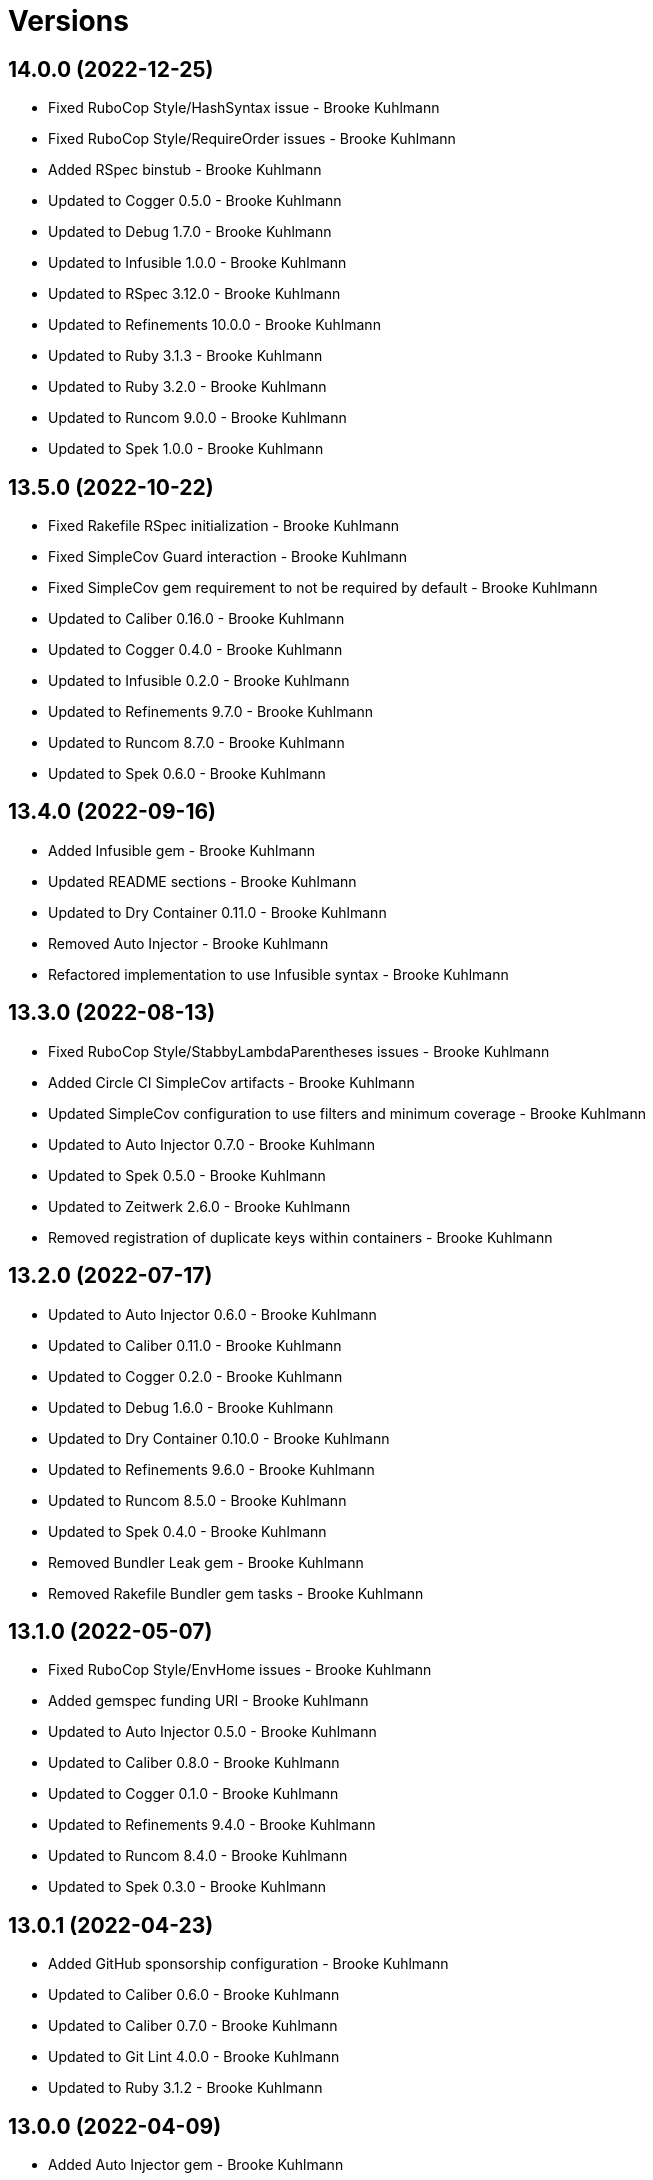 = Versions

== 14.0.0 (2022-12-25)

* Fixed RuboCop Style/HashSyntax issue - Brooke Kuhlmann
* Fixed RuboCop Style/RequireOrder issues - Brooke Kuhlmann
* Added RSpec binstub - Brooke Kuhlmann
* Updated to Cogger 0.5.0 - Brooke Kuhlmann
* Updated to Debug 1.7.0 - Brooke Kuhlmann
* Updated to Infusible 1.0.0 - Brooke Kuhlmann
* Updated to RSpec 3.12.0 - Brooke Kuhlmann
* Updated to Refinements 10.0.0 - Brooke Kuhlmann
* Updated to Ruby 3.1.3 - Brooke Kuhlmann
* Updated to Ruby 3.2.0 - Brooke Kuhlmann
* Updated to Runcom 9.0.0 - Brooke Kuhlmann
* Updated to Spek 1.0.0 - Brooke Kuhlmann

== 13.5.0 (2022-10-22)

* Fixed Rakefile RSpec initialization - Brooke Kuhlmann
* Fixed SimpleCov Guard interaction - Brooke Kuhlmann
* Fixed SimpleCov gem requirement to not be required by default - Brooke Kuhlmann
* Updated to Caliber 0.16.0 - Brooke Kuhlmann
* Updated to Cogger 0.4.0 - Brooke Kuhlmann
* Updated to Infusible 0.2.0 - Brooke Kuhlmann
* Updated to Refinements 9.7.0 - Brooke Kuhlmann
* Updated to Runcom 8.7.0 - Brooke Kuhlmann
* Updated to Spek 0.6.0 - Brooke Kuhlmann

== 13.4.0 (2022-09-16)

* Added Infusible gem - Brooke Kuhlmann
* Updated README sections - Brooke Kuhlmann
* Updated to Dry Container 0.11.0 - Brooke Kuhlmann
* Removed Auto Injector - Brooke Kuhlmann
* Refactored implementation to use Infusible syntax - Brooke Kuhlmann

== 13.3.0 (2022-08-13)

* Fixed RuboCop Style/StabbyLambdaParentheses issues - Brooke Kuhlmann
* Added Circle CI SimpleCov artifacts - Brooke Kuhlmann
* Updated SimpleCov configuration to use filters and minimum coverage - Brooke Kuhlmann
* Updated to Auto Injector 0.7.0 - Brooke Kuhlmann
* Updated to Spek 0.5.0 - Brooke Kuhlmann
* Updated to Zeitwerk 2.6.0 - Brooke Kuhlmann
* Removed registration of duplicate keys within containers - Brooke Kuhlmann

== 13.2.0 (2022-07-17)

* Updated to Auto Injector 0.6.0 - Brooke Kuhlmann
* Updated to Caliber 0.11.0 - Brooke Kuhlmann
* Updated to Cogger 0.2.0 - Brooke Kuhlmann
* Updated to Debug 1.6.0 - Brooke Kuhlmann
* Updated to Dry Container 0.10.0 - Brooke Kuhlmann
* Updated to Refinements 9.6.0 - Brooke Kuhlmann
* Updated to Runcom 8.5.0 - Brooke Kuhlmann
* Updated to Spek 0.4.0 - Brooke Kuhlmann
* Removed Bundler Leak gem - Brooke Kuhlmann
* Removed Rakefile Bundler gem tasks - Brooke Kuhlmann

== 13.1.0 (2022-05-07)

* Fixed RuboCop Style/EnvHome issues - Brooke Kuhlmann
* Added gemspec funding URI - Brooke Kuhlmann
* Updated to Auto Injector 0.5.0 - Brooke Kuhlmann
* Updated to Caliber 0.8.0 - Brooke Kuhlmann
* Updated to Cogger 0.1.0 - Brooke Kuhlmann
* Updated to Refinements 9.4.0 - Brooke Kuhlmann
* Updated to Runcom 8.4.0 - Brooke Kuhlmann
* Updated to Spek 0.3.0 - Brooke Kuhlmann

== 13.0.1 (2022-04-23)

* Added GitHub sponsorship configuration - Brooke Kuhlmann
* Updated to Caliber 0.6.0 - Brooke Kuhlmann
* Updated to Caliber 0.7.0 - Brooke Kuhlmann
* Updated to Git Lint 4.0.0 - Brooke Kuhlmann
* Updated to Ruby 3.1.2 - Brooke Kuhlmann

== 13.0.0 (2022-04-09)

* Added Auto Injector gem - Brooke Kuhlmann
* Added CLI actions container - Brooke Kuhlmann
* Added CLI actions import - Brooke Kuhlmann
* Added Cogger gem - Brooke Kuhlmann
* Added container import - Brooke Kuhlmann
* Added snippets printer - Brooke Kuhlmann
* Updated implementation to use auto-injection - Brooke Kuhlmann
* Updated snippets action to use consolidated printer - Brooke Kuhlmann
* Updated to Caliber 0.5.0 - Brooke Kuhlmann
* Updated to Debug 1.5.0 - Brooke Kuhlmann
* Removed Pastel gem - Brooke Kuhlmann
* Removed snippet printers - Brooke Kuhlmann
* Refactored RSpec application container as dependencies - Brooke Kuhlmann

== 12.3.2 (2022-03-20)

* Fixed CLI core parser issue with no default snippets format set - Brooke Kuhlmann
* Fixed Circle CI configuration to check Gemfile and gemspec - Brooke Kuhlmann
* Updated to Dry Container 0.9.0 - Brooke Kuhlmann

== 12.3.1 (2022-03-03)

* Fixed Hippocratic License to be 2.1.0 version - Brooke Kuhlmann
* Fixed Rubocop RSpec issues with boolean and nil identity checks - Brooke Kuhlmann
* Updated to Caliber 0.2.0 - Brooke Kuhlmann
* Updated to Ruby 3.1.1 - Brooke Kuhlmann
* Updated to Spek 0.2.0 - Brooke Kuhlmann

== 12.3.0 (2022-02-12)

* Added Caliber - Brooke Kuhlmann
* Updated to Git Lint 3.2.0 - Brooke Kuhlmann
* Updated to RSpec 3.11.0 - Brooke Kuhlmann
* Updated to Refinements 9.2.0 - Brooke Kuhlmann

== 12.2.0 (2022-02-06)

* Added Spek gem - Brooke Kuhlmann
* Updated implementation to leverage Spek presenter - Brooke Kuhlmann
* Updated to Runcom 8.2.0 - Brooke Kuhlmann
* Removed README badges - Brooke Kuhlmann
* Removed gemspec safe defaults - Brooke Kuhlmann

== 12.1.0 (2022-01-23)

* Added Ruby version to Gemfile - Brooke Kuhlmann
* Added identity to gem specification - Brooke Kuhlmann
* Updated to Reek 6.1.0 - Brooke Kuhlmann
* Updated to Refinements 9.1.0 - Brooke Kuhlmann
* Updated to Rubocop 1.25.0 - Brooke Kuhlmann
* Refactored Git ignore - Brooke Kuhlmann

== 12.0.1 (2022-01-01)

* Updated README policy section links - Brooke Kuhlmann
* Updated changes as versions documentation - Brooke Kuhlmann
* Removed code of conduct and contributing files - Brooke Kuhlmann

== 12.0.0 (2021-12-29)

* Fixed CLI actions to use logger blocks - Brooke Kuhlmann
* Fixed CLI core parser to only use boolean for version - Brooke Kuhlmann
* Fixed Hippocratic license structure - Brooke Kuhlmann
* Fixed README changes and credits sections - Brooke Kuhlmann
* Fixed RSpec/Dialect issues - Brooke Kuhlmann
* Fixed contributing documentation - Brooke Kuhlmann
* Added Rakefile Bundler gem tasks - Brooke Kuhlmann
* Added project citation information - Brooke Kuhlmann
* Updated GitHub issue template - Brooke Kuhlmann
* Updated Rubocop sub-project gem dependencies - Brooke Kuhlmann
* Updated configuration to be frozen by default - Brooke Kuhlmann
* Updated snippets format to default to ASCII Doc - Brooke Kuhlmann
* Updated to Amazing Print 1.4.0 - Brooke Kuhlmann
* Updated to Debug 1.4.0 - Brooke Kuhlmann
* Updated to Git Lint 3.0.0 - Brooke Kuhlmann
* Updated to Hippocratic License 3.0.0 - Brooke Kuhlmann
* Updated to Refinements 9.0.0 - Brooke Kuhlmann
* Updated to Rubocop 1.24.0 - Brooke Kuhlmann
* Updated to Ruby 3.0.3 - Brooke Kuhlmann
* Updated to Ruby 3.1.0 - Brooke Kuhlmann
* Updated to Runcom 8.0.0 - Brooke Kuhlmann
* Updated to SimpleCov 0.21.2 - Brooke Kuhlmann
* Removed Gemsmith depenendecy - Brooke Kuhlmann
* Removed Versionaire Option Parser extension - Brooke Kuhlmann
* Refactored CLI assembler as parser - Brooke Kuhlmann
* Refactored RSpec temporary directory shared context - Brooke Kuhlmann
* Refactored configuration loader to use a client constant - Brooke Kuhlmann
* Refactored configuration to top-level namespace - Brooke Kuhlmann
* Refactored implementation to use punning - Brooke Kuhlmann

== 11.0.3 (2021-11-20)

* Added README community link - Brooke Kuhlmann
* Added gemspec MFA opt in requirement - Brooke Kuhlmann
* Refactored binary to exe instead of bin directory - Brooke Kuhlmann

== 11.0.2 (2021-10-20)

* Fixed README ASCII Doc issues with numbering - Brooke Kuhlmann
* Updated to Refinements 8.5.0 - Brooke Kuhlmann
* Updated to Zeitwerk 2.5.0 - Brooke Kuhlmann
* Removed notes from pull request template - Brooke Kuhlmann
* Removed redundant module description - Brooke Kuhlmann

== 11.0.1 (2021-10-09)

* Fixed CLI documentation - Brooke Kuhlmann
* Fixed CLI snippet action to provide additional error documentation - Brooke Kuhlmann
* Refactored RSpec fixtures - Brooke Kuhlmann

== 11.0.0 (2021-10-05)

* Fixed Rubocop Style/MutableConstant issue - Brooke Kuhlmann
* Added CLI assembler parser - Brooke Kuhlmann
* Added CLI config action - Brooke Kuhlmann
* Added CLI configuration content - Brooke Kuhlmann
* Added CLI configuration defaults - Brooke Kuhlmann
* Added CLI configuration loader - Brooke Kuhlmann
* Added CLI core parser - Brooke Kuhlmann
* Added CLI metadata action - Brooke Kuhlmann
* Added CLI parsers module - Brooke Kuhlmann
* Added CLI session action - Brooke Kuhlmann
* Added CLI shell - Brooke Kuhlmann
* Added CLI snippets action - Brooke Kuhlmann
* Added CLI update action - Brooke Kuhlmann
* Added Debug gem - Brooke Kuhlmann
* Added Dry Container gem - Brooke Kuhlmann
* Added Pastel gem - Brooke Kuhlmann
* Added RSpec CLI parser shared example - Brooke Kuhlmann
* Added Zeitwerk gem - Brooke Kuhlmann
* Added Zeitwerk loader - Brooke Kuhlmann
* Added application container - Brooke Kuhlmann
* Added metadata handler - Brooke Kuhlmann
* Added metadata pathway - Brooke Kuhlmann
* Added project metadata serializer - Brooke Kuhlmann
* Added snippets model - Brooke Kuhlmann
* Added workspace metadata serializer - Brooke Kuhlmann
* Updated README project description - Brooke Kuhlmann
* Updated Rubocop gem dependencies - Brooke Kuhlmann
* Updated snippets collector to inject container - Brooke Kuhlmann
* Updated snippets reader - Brooke Kuhlmann
* Updated to Amazing Print 1.3.0 - Brooke Kuhlmann
* Updated to Refinements 8.4.0 - Brooke Kuhlmann
* Removed Pry dependencies - Brooke Kuhlmann
* Removed RSpec spec helper GC automatic compaction - Brooke Kuhlmann
* Removed Reek configuration - Brooke Kuhlmann
* Removed RubyCritic and associated CLI option - Brooke Kuhlmann
* Removed Thor support - Brooke Kuhlmann
* Removed file name suffix from metadata objects - Brooke Kuhlmann
* Removed major version from Sublime Text path - Brooke Kuhlmann
* Removed metadata base, project, and workspace objects - Brooke Kuhlmann
* Refactored gemspec to use identity summary - Brooke Kuhlmann
* Refactored session as a session rebuilder - Brooke Kuhlmann
* Refactored snippet printers to use application container - Brooke Kuhlmann

== 10.0.2 (2021-08-07)

* Fixed Rubocop Layout/RedundantLineBreak issue - Brooke Kuhlmann
* Updated Code Quality URLs - Brooke Kuhlmann
* Updated to Rubocop 1.14.0 - Brooke Kuhlmann
* Updated to Ruby 3.0.1 - Brooke Kuhlmann
* Updated to Ruby 3.0.2 - Brooke Kuhlmann
* Removed Bundler Audit - Brooke Kuhlmann

== 10.0.1 (2021-02-20)

* Fixed Rubocop Lint/RedundantDirGlobSort - Brooke Kuhlmann
* Added Ruby garbage collection compaction - Brooke Kuhlmann
* Updated to Circle CI 2.1.0 - Brooke Kuhlmann
* Updated to Docker Alpine Ruby image - Brooke Kuhlmann
* Updated to Rubocop 1.10.0 - Brooke Kuhlmann
* Updated to Rubocop 1.8.0 - Brooke Kuhlmann
* Refactored RSpec temporary directory shared context - Brooke Kuhlmann

== 10.0.0 (2020-12-30)

* Fixed Circle CI configuration for Bundler config path - Brooke Kuhlmann
* Added Circle CI explicit Bundle install configuration - Brooke Kuhlmann
* Updated to Gemsmith 15.0.0 - Brooke Kuhlmann
* Updated to Git Lint 2.0.0 - Brooke Kuhlmann
* Updated to Refinements 7.18.0 - Brooke Kuhlmann
* Updated to Refinements 8.0.0 - Brooke Kuhlmann
* Updated to Ruby 3.0.0 - Brooke Kuhlmann
* Updated to Runcom 7.0.0 - Brooke Kuhlmann

== 9.6.0 (2020-12-13)

* Fixed Rubocop Performance/ConstantRegexp issues
* Fixed Rubocop Performance/MethodObjectAsBlock issues
* Fixed spec helper to only require tools
* Added Amazing Print
* Added Gemfile groups
* Added Refinements development dependency
* Added RubyCritic
* Added RubyCritic configuration
* Updated Circle CI configuration to skip RubyCritic
* Updated Gemfile to put Guard RSpec in test group
* Updated Gemfile to put SimpleCov in code quality group
* Removed RubyGems requirement from binstubs

== 9.5.0 (2020-11-14)

* Added Alchemists style guide badge
* Added Bundler Leak development dependency
* Updated Rubocop gems
* Updated project documentation to conform to Rubysmith template
* Updated to Bundler Audit 0.7.0
* Updated to Gemsmith 14.8.0
* Updated to Git Lint 1.3.0
* Updated to RSpec 3.10.0
* Updated to Runcom 6.4.0

== 9.4.0 (2020-10-12)

* Fixed Lint/UselessMethodDefinition issues
* Fixed Style/OptionalBooleanParameter issue
* Added Guard and Rubocop binstubs
* Updated to Rubocop 0.89.0
* Updated to Ruby 2.7.2
* Updated to SimpleCov 0.19.0
* Removed Style/OptionalBooleanParameter configuration

== 9.3.0 (2020-07-22)

* Fixed Rubocop Lint/NonDeterministicRequireOrder issues
* Fixed Rubocop Style/RedundantRegexpEscape issue
* Fixed project requirements
* Updated GitHub templates
* Updated Pry gem dependencies
* Updated README screencast cover to SVG format
* Updated Rubocop gem dependencies
* Updated to Gemsmith 14.2.0
* Updated to Git Lint 1.0.0
* Refactored Rakefile requirements

== 9.2.0 (2020-04-11)

* Added ASCII Doc snippets printer
* Added CLI option for printing snippets in ASCII doc format
* Added snippets collector
* Added version release notes
* Updated README credit URL
* Updated README screencast URL
* Refactored Markdown snippet printer to use collector

== 9.1.0 (2020-04-01)

* Added README production and development setup instructions
* Updated README project requirements
* Updated README screencast to use larger image
* Updated documentation to ASCII Doc format
* Updated gem identity to use constants
* Updated gemspec URLs
* Updated gemspec to require relative path
* Updated to Code of Conduct 2.0.0
* Updated to Reek 5.6.0
* Updated to Reek 6.0.0
* Updated to Rubocop 0.79.0
* Updated to Ruby 2.7.1
* Updated to SimpleCov 0.18.0
* Removed Code Climate support
* Removed README images

== 9.0.0 (2020-01-01)

* Fixed SimpleCov setup in RSpec spec helper.
* Added gem console.
* Added setup script.
* Updated Pry development dependencies.
* Updated README screencast.
* Updated to Gemsmith 14.0.0
* Updated to Git Cop 4.0.0
* Updated to Rubocop 0.77.0.
* Updated to Rubocop 0.78.0.
* Updated to Rubocop Performance 1.5.0.
* Updated to Rubocop RSpec 1.37.0.
* Updated to Rubocop Rake 0.5.0.
* Updated to Ruby 2.7.0.
* Updated to Runcom 6.0.0.
* Updated to SimpleCov 0.17.0.
* Removed unused development dependencies.

== 8.5.2 (2019-11-01)

* Added Rubocop Rake support.
* Updated to RSpec 3.9.0.
* Updated to Rake 13.0.0.
* Updated to Rubocop 0.75.0.
* Updated to Rubocop 0.76.0.
* Updated to Ruby 2.6.5.

== 8.5.1 (2019-09-01)

* Fixed Markdown printer snippet requirements.
* Updated README screencast tutorial.
* Updated to Rubocop 0.73.0.
* Updated to Rubocop Performance 1.4.0.
* Updated to Ruby 2.6.4.
* Refactored RSpec helper support requirements.

== 8.5.0 (2019-06-09)

* Added CLI command for printing snippets in Markdown format.
* Added snippet Markdown printer.
* Added snippet object.
* Updated XDG documentation to reference XDG gem.
* Updated to Gemsmith 13.5.0.
* Updated to Git Cop 3.5.0.

== 8.4.0 (2019-06-01)

* Fixed RSpec/ContextWording issues.
* Updated contributing documentation.
* Updated to Reek 5.4.0.
* Updated to Rubocop 0.69.0.
* Updated to Rubocop Performance 1.3.0.
* Updated to Rubocop RSpec 1.33.0.
* Updated to Runcom 5.0.0.

== 8.3.0 (2019-05-01)

* Fixed Rubocop layout issues.
* Added Rubocop Performance gem.
* Added Ruby warnings to RSpec helper.
* Added project icon to README.
* Updated RSpec helper to verify constant names.
* Updated to Code Quality 4.0.0.
* Updated to Rubocop 0.67.0.
* Updated to Ruby 2.6.3.
* Removed Reek IrresponsibleModule check.

== 8.2.0 (2019-04-01)

* Fixed Rubocop Style/MethodCallWithArgsParentheses issues.
* Updated to Ruby 2.6.2.
* Removed RSpec standard output/error suppression.

== 8.1.0 (2019-03-01)

* Updated README to reference updated Runcom documentation.
* Updated to Rubocop 0.63.0.
* Updated to Ruby 2.6.1.

== 8.0.0 (2019-01-01)

* Fixed Circle CI cache for Ruby version.
* Fixed Layout/EmptyLineAfterGuardClause cop issues.
* Fixed Markdown ordered list numbering.
* Fixed Rubocop RSpec/ExampleLength issues.
* Fixed Rubocop RSpec/FilePath issue.
* Fixed Rubocop RSpec/NamedSubject issues.
* Added Circle CI Bundler cache.
* Added Rubocop RSpec gem.
* Updated Circle CI Code Climate test reporting.
* Updated Semantic Versioning links to be HTTPS.
* Updated to Contributor Covenant Code of Conduct 1.4.1.
* Updated to Gemsmith 13.0.0.
* Updated to Git Cop 3.0.0.
* Updated to RSpec 3.8.0.
* Updated to Reek 5.0.
* Updated to Rubocop 0.57.0.
* Updated to Rubocop 0.58.0.
* Updated to Rubocop 0.60.0.
* Updated to Rubocop 0.61.x.
* Updated to Rubocop 0.62.0.
* Updated to Ruby 2.5.2.
* Updated to Ruby 2.5.3.
* Updated to Ruby 2.6.0.
* Updated to Runcom 4.0.0.
* Removed Rubocop Lint/Void CheckForMethodsWithNoSideEffects check.

== 7.2.0 (2018-05-01)

* Added Runcom examples for project specific usage.
* Updated project changes to use semantic versions.
* Updated to Gemsmith 12.0.0.
* Updated to Git Cop 2.2.0.
* Updated to Runcom 3.1.0.

== 7.1.0 (2018-04-01)

* Fixed gemspec issues with missing gem signing key/certificate.
* Added gemspec metadata for source, changes, and issue tracker URLs.
* Updated README license information.
* Updated gem dependencies.
* Updated to Circle CI 2.0.0 configuration.
* Updated to Rubocop 0.53.0.
* Updated to Ruby 2.5.1.
* Updated to Runcom 3.0.0.
* Removed Circle CI Bundler cache.
* Removed Gemnasium support.
* Removed Patreon badge from README.
* Refactored temp dir shared context as a pathname.

== 7.0.0 (2018-01-01)

* Updated Code Climate badges.
* Updated Code Climate configuration to Version 2.0.0.
* Updated to Apache 2.0 license.
* Updated to Rubocop 0.52.0.
* Updated to Ruby 2.4.3.
* Updated to Ruby 2.5.0.
* Removed documentation for secure installs.
* Refactored code to use Ruby 2.5.0 `Array#append` syntax.

== 6.2.1 (2017-11-19)

* Updated to Git Cop 1.7.0.
* Updated to Rake 12.3.0.

== 6.2.0 (2017-10-29)

* Added Bundler Audit gem.
* Updated to Rubocop 0.50.0.
* Updated to Rubocop 0.51.0.
* Updated to Ruby 2.4.2.

== 6.1.0 (2017-08-27)

* Added Git Cop code quality task.
* Added dynamic formatting of RSpec output.
* Updated CONTRIBUTING documentation.
* Updated GitHub templates.
* Updated README headers.
* Updated command line usage in CLI specs.
* Updated gem dependencies.
* Updated to Awesome Print 1.8.0.
* Updated to Gemsmith 10.0.0.
* Updated to Git Cop 1.3.0.
* Removed Pry State gem.
* Removed Thor+ gem.
* Refactored CLI version/help specs.

== 6.0.0 (2017-06-17)

* Fixed Travis CI configuration to not update gems.
* Added Circle CI support.
* Added code quality Rake task.
* Updated Guardfile to always run RSpec with documentation format.
* Updated README semantic versioning order.
* Updated README usage configuration documenation.
* Updated RSpec configuration to output documentation when running.
* Updated RSpec spec helper to enable color output.
* Updated Rubocop configuration.
* Updated Rubocop to import from global configuration.
* Updated contributing documentation.
* Updated gem dependencies.
* Updated to Ruby 2.4.1.
* Updated to Runcom 1.1.0.
* Removed Code Climate code comment checks.
* Removed Travis CI support.
* Removed `.bundle` directory from `.gitignore`.

== 5.0.0 (2017-01-22)

* Updated Rubocop Metrics/LineLength to 100 characters.
* Updated Rubocop Metrics/ParameterLists max to three.
* Updated Travis CI configuration to use latest RubyGems version.
* Updated gemspec to require Ruby 2.4.0 or higher.
* Updated to Rubocop 0.47.
* Updated to Ruby 2.4.0.
* Removed Rubocop Style/Documentation check.

== 4.1.0 (2016-12-18)

* Fixed Rakefile support for RSpec, Reek, Rubocop, and SCSS Lint.
* Updated Travis CI configuration to use defaults.
* Updated to Gemsmith 8.2.x.
* Updated to Rake 12.x.x.
* Updated to Rubocop 0.46.x.
* Updated to Ruby 2.3.2.
* Updated to Ruby 2.3.3.

== 4.0.0 (2016-11-14)

* Fixed Rakefile to safely load Gemsmith tasks.
* Fixed Rubocop Security/JSONLoad issues.
* Fixed Ruby pragma.
* Fixed contributing guideline links.
* Added Code Climate engine support.
* Added GitHub issue and pull request templates.
* Added IRB development console Rake task support.
* Added README Screencasts section.
* Added Reek support.
* Added Rubocop Style/SignalException cop style.
* Added Ruby 2.3.0 frozen string literal support.
* Added Runcom support.
* Added `Gemfile.lock` to `.gitignore`.
* Added bond, wirb, hirb, and awesome_print development dependencies.
* Added frozen string literal pragma.
* Added version release changes.
* Updated CLI command option documentation.
* Updated GitHub issue and pull request templates.
* Updated README secure gem install documentation.
* Updated README to mention "Ruby" instead of "MRI".
* Updated README versioning documentation.
* Updated RSpec temp directory to use Bundler root path.
* Updated Rubocop PercentLiteralDelimiters and AndOr styles.
* Updated `--config` command to use computed path.
* Updated gem dependencies.
* Updated gemspec with conservative versions.
* Updated to Code Climate Test Reporter 1.0.0.
* Updated to Code of Conduct, Version 1.4.0.
* Updated to Gemsmith 7.7.0.
* Updated to Gemsmith 8.1.0.
* Updated to RSpec 3.5.0.
* Updated to Rubocop 0.40.0.
* Updated to Rubocop 0.44.
* Updated to Ruby 2.2.4.
* Updated to Ruby 2.3.0.
* Updated to Ruby 2.3.1.
* Updated to Thor+ 4.0.0.
* Removed --configure, -c command (use --update, -u instead).
* Removed CHANGELOG.md (use CHANGES.md instead).
* Removed CLI defaults (using configuration instead).
* Removed MultiJson gem.
* Removed RSpec default monkey patching behavior.
* Removed Rake console task.
* Removed Ruby 2.1.x and 2.2.x support.
* Removed `--edit` command.
* Removed `--rebuild-session` (use `--rebuild` instead).
* Removed `settings.yml` (use `~/.sublime_text_kitrc` instead).
* Removed `stk` binary (use `sublime_text_kit` instead).
* Removed gem label from CLI edit and version descriptions
* Removed gemspec description.
* Removed rb-fsevent development dependency from gemspec.
* Removed session information.
* Removed terminal notifier gems from gemspec.
* Removed unnecessary use of string interpolation.
* Removed unused "vendor" folder from gemspec.
* Refactored RSpec spec helper configuration.
* Refactored gemspec to use default security keys.
* Refactored source requirements.

== 3.2.0 (2015-12-02)

* Fixed README URLs to use HTTPS schemes where possible.
* Fixed README test command instructions.
* Added Gemsmith development support.
* Added Identity module description.
* Added Patreon badge to README.
* Added Rubocop support.
* Added [pry-state](https://github.com/SudhagarS/pry-state) support.
* Added gem configuration file name to identity.
* Added gem label to CLI version description.
* Added package name to CLI.
* Added project name to README.
* Added table of contents to README.
* Updated --edit option to include gem name in description.
* Updated Code Climate to run when CI ENV is set.
* Updated Code of Conduct 1.3.0.
* Updated README with Tocer generated Table of Contents.
* Updated RSpec support kit with new Gemsmith changes.
* Updated to Ruby 2.2.3.
* Updated README with SVG icons.
* Updated to Travis CI Docker container builds.
* Removed GitTip badge from README.
* Removed unnecessary exclusions from .gitignore.

== 3.1.0 (2015-07-05)

* Removed JRuby support (no longer officially supported).
* Fixed secure gem installs (new cert has 10 year lifespan).
* Added CLI process title support.

== 3.0.0 (2015-05-10)

* Removed CLI --project support (replaced with --metadata)
* Removed ProjectMetadata#workspace_dir (changed to #metadata_dir instead).
* Removed the workspace_dir YAML settings (replaced with metadata_dir).
* Updated to Ruby 2.2.2.
* Updated session path to use Sublime Text 3 file structure.
* Added Sublime Text 3 support (removed Sublime Text 2 support).
* Added `stk --configure` option.
* Added `stk --metadata --rebuild` option.
* Added code of conduct documentation.
* Added workspace metadata generation.

== 2.0.0 (2015-01-01)

* Removed Ruby 2.0.0 support.
* Removed Rubinius support.
* Updated spec helper to comment custom config until needed.
* Updated gemspec to use RUBY_GEM_SECURITY env var for gem certs.
* Updated to Thor+ 2.x.x.
* Added Ruby 2.2.0 support.

== 1.1.1 (2014-10-25)

* Fixed bug where projects and workspace directories were not expanded to full path.

== 1.1.0 (2014-10-22)

* Fixed exception when projects or workspace directory doesn't exist when rebuilding project information.
* Fixed exception thrown when workspace directory doesn't exist when trying to delete project information.
* Updated Multi-JSON gem.
* Updated Thor+ gem.

== 1.0.0 (2014-09-21)

* Updated to Ruby 2.1.3.
* Updated gemspec to add security keys unless in a CI environment.
* Updated Code Climate to run only if environment variable is present.
* Added author and email arrays to gemspec.
* Added the Guard Terminal Notifier gem.
* Added project metadata creation support.
* Added project metadata destruction support.
* Refactored RSpec setup and support files.
* Refactored workspaces_path to workspace_dir (make sure to update your settings.yml).

== 0.4.0 (2014-07-06)

* Added Code Climate test coverage support.
* Updated to Ruby 2.1.2.
* Updated gem-public.pem for gem install certificate chain.

== 0.3.0 (2014-04-16)

* Fixed bug where workspace would not be expanded to absolute path properly.
* Updated to MRI 2.1.1.
* Updated to Rubinius 2.x.x.
* Updated README with --trust-policy for secure install of gem.
* Updated RSpec helper to disable GC for all specs in order to improve performance.
* Updated output of workspaces path to be the absolute path.
* Added Gemnasium support.
* Added Coveralls support.
* Added Rails 4.1.x support.
* Added multi_json support.

== 0.2.0 (2014-02-16)

* Added JRuby and Rubinius VM support.

== 0.1.0 (2014-01-27)

* Initial version.

